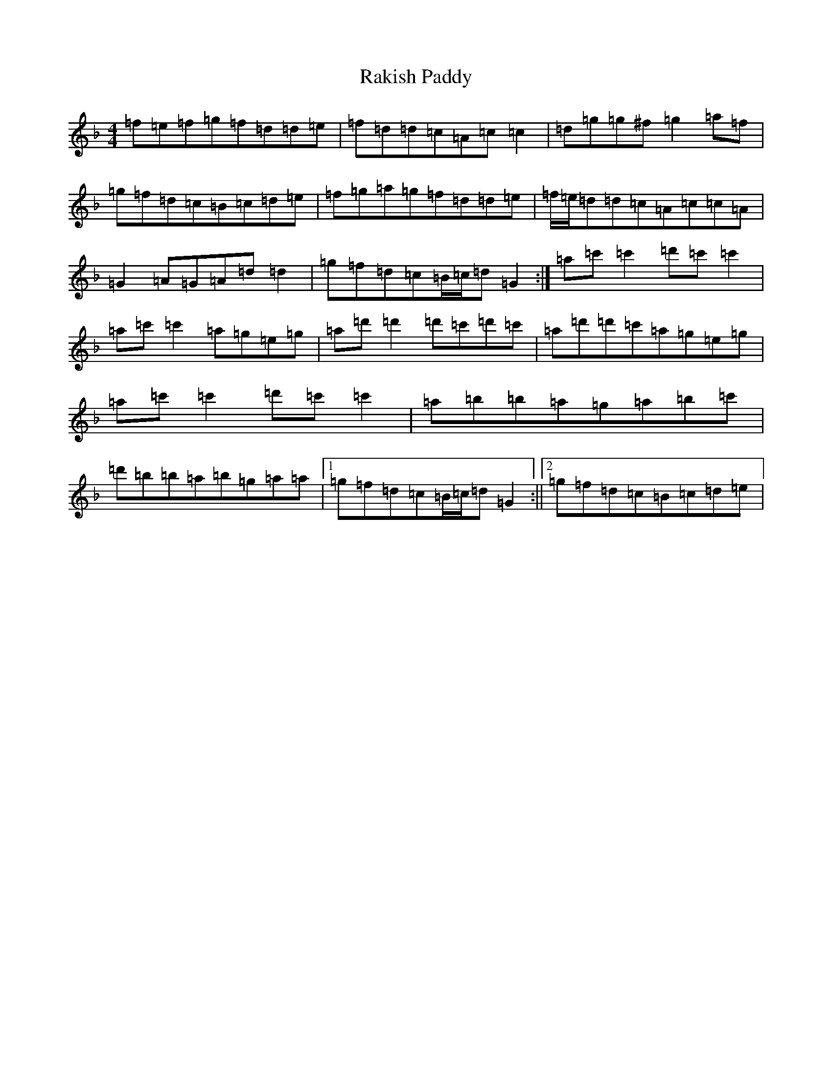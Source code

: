 X: 17726
T: Rakish Paddy
S: https://thesession.org/tunes/86#setting12605
Z: D Mixolydian
R: reel
M:4/4
L:1/8
K: C Mixolydian
=f=e=f=g=f=d=d=e|=f=d=d=c=A=c=c2|=d=g=g^f=g2=a=f|=g=f=d=c=B=c=d=e|=f=g=a=g=f=d=d=e|=f/2=e/2=d=d=c=A=c=c=A|=G2=A=G=A=d=d2|=g=f=d=c=B/2=c/2=d=G2:|=a=c'=c'2=d'=c'=c'2|=a=c'=c'2=a=g=e=g|=a=d'=d'2=d'=c'=d'=c'|=a=d'=d'=c'=a=g=e=g|=a=c'=c'2=d'=c'=c'2|=a=b=b=a=g=a=b=c'|=d'=b=b=a=b=g=a=a|1=g=f=d=c=B/2=c/2=d=G2:||2=g=f=d=c=B=c=d=e|